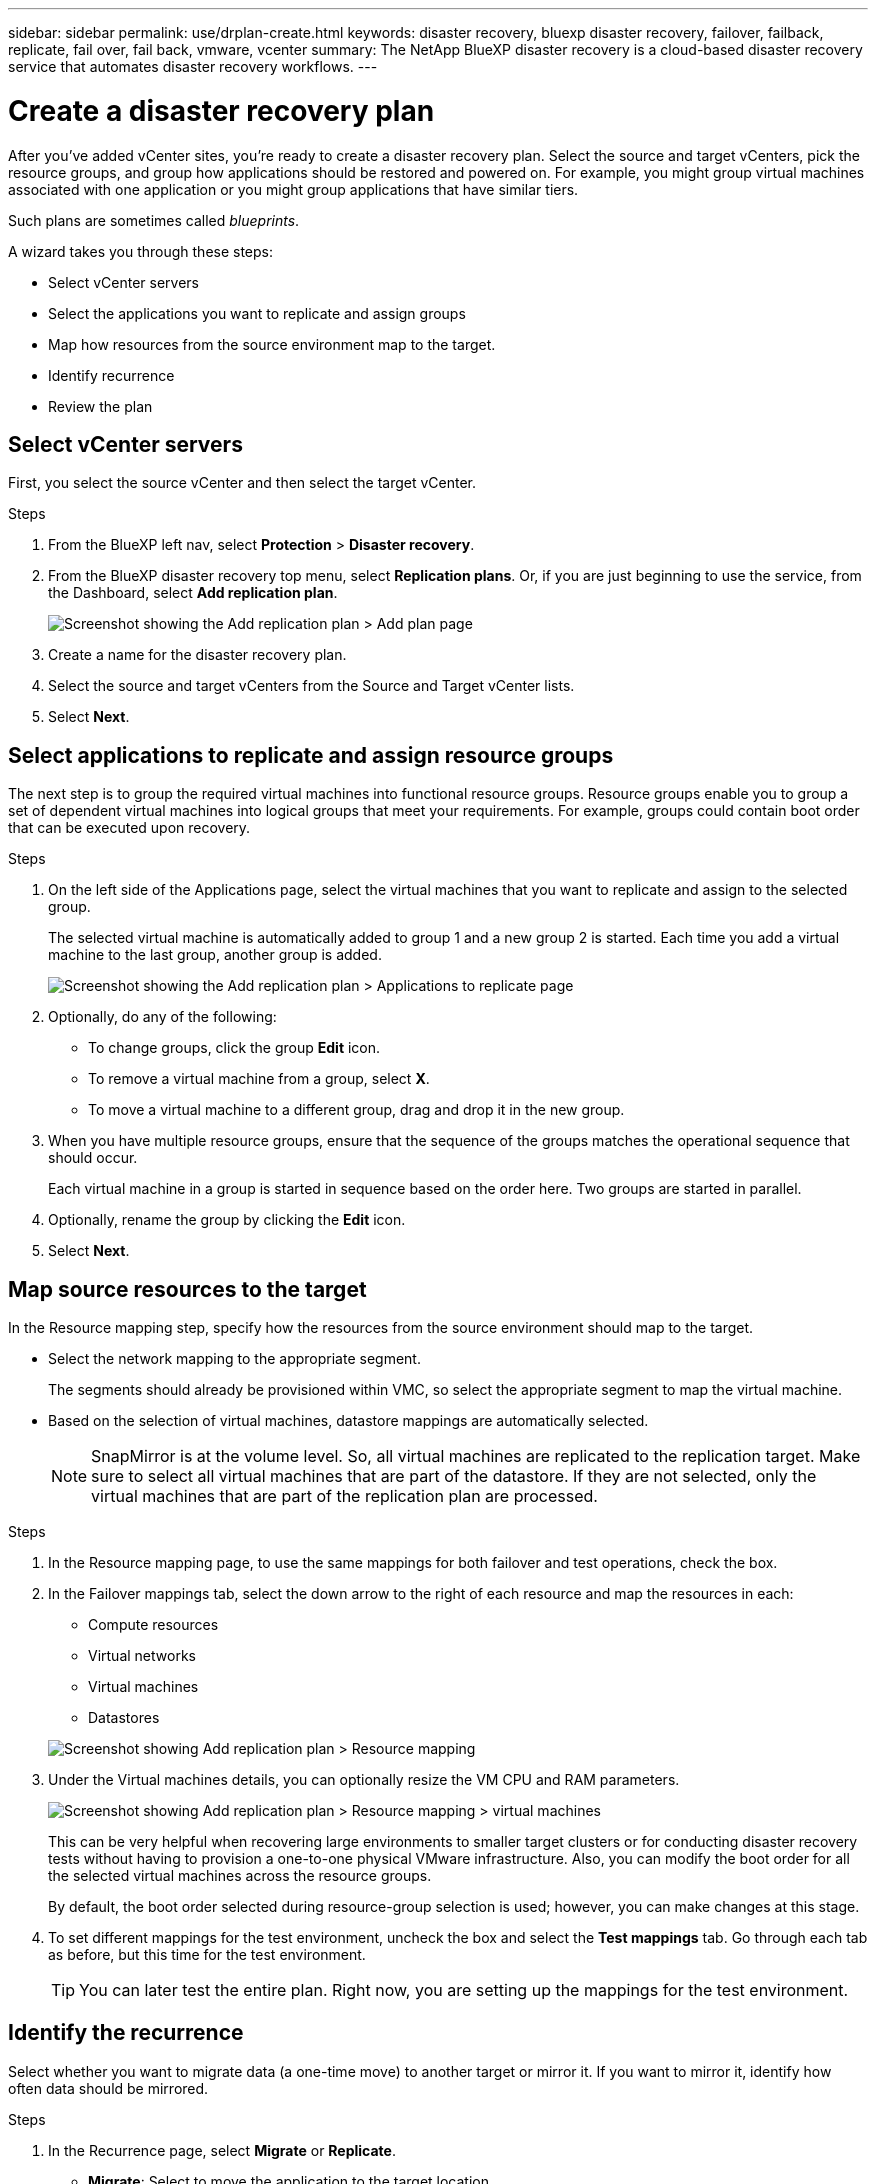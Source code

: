 ---
sidebar: sidebar
permalink: use/drplan-create.html
keywords: disaster recovery, bluexp disaster recovery, failover, failback, replicate, fail over, fail back, vmware, vcenter
summary: The NetApp BlueXP disaster recovery is a cloud-based disaster recovery service that automates disaster recovery workflows.
---

= Create a disaster recovery plan 
:hardbreaks:
:icons: font
:imagesdir: ../media/use/

[.lead]
After you’ve added vCenter sites, you’re ready to create a disaster recovery plan. Select the source and target vCenters, pick the resource groups, and group how applications should be restored and powered on. For example, you might group virtual machines associated with one application or you might group applications that have similar tiers. 

Such plans are sometimes called _blueprints_. 

A wizard takes you through these steps: 

* Select vCenter servers
* Select the applications you want to replicate and assign groups
* Map how resources from the source environment map to the target. 
* Identify recurrence 
* Review the plan

 
== Select vCenter servers
First, you select the source vCenter and then select the target vCenter. 

.Steps 

. From the BlueXP left nav, select *Protection* > *Disaster recovery*.

. From the BlueXP disaster recovery top menu, select *Replication plans*. Or, if you are just beginning to use the service, from the Dashboard, select *Add replication plan*. 
+
image:dr-plan-create-name.png[Screenshot showing the Add replication plan > Add plan page]

. Create a name for the disaster recovery plan. 

. Select the source and target vCenters from the Source and Target vCenter lists. 
. Select *Next*.

== Select applications to replicate and assign resource groups

The next step is to group the required virtual machines into functional resource groups. Resource groups enable you to group a set of dependent virtual machines into logical groups that meet your requirements. For example, groups could contain boot order that can be executed upon recovery.

.Steps

. On the left side of the Applications page, select the virtual machines that you want to replicate and assign to the selected group. 

+
The selected virtual machine is automatically added to group 1 and a new group 2 is started. Each time you add a virtual machine to the last group, another group is added. 

+
image:dr-plan-create-apps-vms.png[Screenshot showing the Add replication plan > Applications to replicate page]

. Optionally, do any of the following: 
** To change groups, click the group *Edit* icon. 
** To remove a virtual machine from a group, select *X*. 
** To move a virtual machine to a different group, drag and drop it in the new group. 

. When you have multiple resource groups, ensure that the sequence of the groups matches the operational sequence that should occur. 
+
Each virtual machine in a group is started in sequence based on the order here. Two groups are started in parallel. 

. Optionally, rename the group by clicking the *Edit* icon. 

. Select *Next*. 

== Map source resources to the target 

In the Resource mapping step, specify how the resources from the source environment should map to the target. 

* Select the network mapping to the appropriate segment. 
+
The segments should already be provisioned within VMC, so select the appropriate segment to map the virtual machine. 
 
* Based on the selection of virtual machines, datastore mappings are automatically selected. 
+
NOTE: SnapMirror is at the volume level. So, all virtual machines are replicated to the replication target. Make sure to select all virtual machines that are part of the datastore. If they are not selected, only the virtual machines that are part of the replication plan are processed.

.Steps 

. In the Resource mapping page, to use the same mappings for both failover and test operations, check the box. 

. In the Failover mappings tab, select the down arrow to the right of each resource and map the resources in each: 
+
* Compute resources
* Virtual networks
* Virtual machines
* Datastores 

+
image:dr-plan-create-mapping.png[Screenshot showing Add replication plan > Resource mapping]

. Under the Virtual machines details, you can optionally resize the VM CPU and RAM parameters.

+
image:dr-plan-create-mapping-vms.png[Screenshot showing Add replication plan > Resource mapping > virtual machines] 

+
This can be very helpful when recovering large environments to smaller target clusters or for conducting disaster recovery tests without having to provision a one-to-one physical VMware infrastructure. Also, you can modify the boot order for all the selected virtual machines across the resource groups. 
+
By default, the boot order selected during resource-group selection is used; however, you can make changes at this stage. 

. To set different mappings for the test environment, uncheck the box and select the *Test mappings* tab. Go through each tab as before, but this time for the test environment. 
+
TIP: You can later test the entire plan. Right now, you are setting up the mappings for the test environment. 

== Identify the recurrence 

Select whether you want to migrate data (a one-time move) to another target or mirror it. If you want to mirror it, identify how often data should be mirrored. 

.Steps 

. In the Recurrence page, select *Migrate* or *Replicate*. 
+
* *Migrate*: Select to move the application to the target location. 
* *Replicate*: Keep the target copy up to date with changes from the source copy in a recurring replication. Enter how often the replication should take place. 

+
image:dr-plan-create-recurrence.png[Screenshot showing Add replication plan > Recurrence]

. To adjust the existing storage settings to match this replication interval, check the box. 

. Select *Next*. 

== Confirm the replication plan

Finally, take a few moments to confirm the replication plan. 

TIP: You can later disable or delete the replication plan.

.Steps

. Review information in each tab: Plan Details, Failover Mapping, Virtual Machines.  

. Select *Add plan*. 
+
The plan is added to the list of plans.
